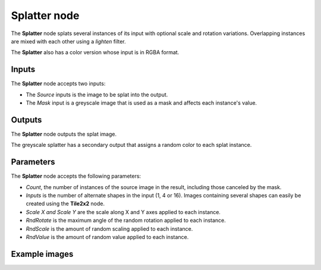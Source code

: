 Splatter node
~~~~~~~~~~~~~

The **Splatter** node splats several instances of its input with optional scale and rotation variations.
Overlapping instances are mixed with each other using a *lighten* filter.

The **Splatter** also has a color version whose input is in RGBA format.

.. image:: images/node_transform_splatter.png
	:align: center

Inputs
++++++

The **Splatter** node accepts two inputs:

* The *Source* inputs is the image to be splat into the output.

* The *Mask* input is a greyscale image that is used as a mask and affects each instance's value.

Outputs
+++++++

The **Splatter** node outputs the splat image.

The greyscale splatter has a secondary output that assigns a random color to each splat instance.

Parameters
++++++++++

The **Splatter** node accepts the following parameters:

* *Count*, the number of instances of the source image in the result, including those canceled by the mask.
* *Inputs* is the number of alternate shapes in the input (1, 4 or 16). Images containing several
  shapes can easily be created using the **Tile2x2** node.
* *Scale X and Scale Y* are the scale along X and Y axes applied to each instance.
* *RndRotate* is the maximum angle of the random rotation applied to each instance.
* *RndScale* is the amount of random scaling applied to each instance.
* *RndValue* is the amount of random value applied to each instance.

Example images
++++++++++++++

.. image:: images/node_transform_splatter_samples.png
	:align: center
